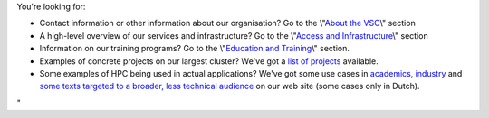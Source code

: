You're looking for:

-  Contact information or other information about our organisation? Go
   to the \\"\ `About the VSC <\%22/en/about-vsc\%22>`__\\" section
-  A high-level overview of our services and infrastructure? Go to the
   \\"\ `Access and
   Infrastructure <\%22/en/access-and-infrastructure\%22>`__\\" section
-  Information on our training programs? Go to the \\"\ `Education and
   Training <\%22/en/education-and-trainings\%22>`__\\" section.
-  Examples of concrete projects on our largest cluster? We've got a
   `list of projects <\%22/en/projects\%22>`__ available.
-  Some examples of HPC being used in actual applications? We've got
   some use cases in
   `academics <\%22https://www.vscentrum.be/en/academics-use-cases\%22>`__,
   `industry <\%22/en/industry-use-cases\%22>`__ and `some texts
   targeted to a broader, less technical
   audience <\%22/en/use-cases-for-a-broad-audience\%22>`__ on our web
   site (some cases only in Dutch).

"
